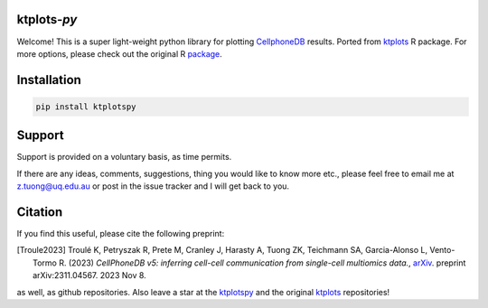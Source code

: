 |Docs| |PyPI| |MasterTest| |CodeCov|

ktplots-*py*
------------

Welcome! This is a super light-weight python library for plotting
`CellphoneDB <https://www.github.com/ventolab/CellphoneDB/>`__ results. Ported from
`ktplots <https://www.github.com/zktuong/ktplots/>`__ R package. For more options,
please check out the original R
`package <https://www.github.com/zktuong/ktplots/>`__.


Installation
------------

.. code:: bash

    pip install ktplotspy


Support
-------

Support is provided on a voluntary basis, as time permits.

If there are any ideas, comments, suggestions, thing you would like to
know more etc., please feel free to email me at z.tuong@uq.edu.au or
post in the issue tracker and I will get back to you.

Citation
--------

If you find this useful, please cite the following preprint:

.. [Troule2023]  Troulé K, Petryszak R, Prete M, Cranley J, Harasty A, Tuong ZK, Teichmann SA, Garcia-Alonso L, Vento-Tormo R. (2023)
   *CellPhoneDB v5: inferring cell-cell communication from single-cell multiomics data.*,
   `arXiv <https://arxiv.org/abs/2311.04567>`__. preprint arXiv:2311.04567. 2023 Nov 8.

as well, as github repositories. Also leave a star at the
`ktplotspy <https://www.github.com/zktuong/ktplotspy/>`__ and the original
`ktplots <https://www.github.com/zktuong/ktplots/>`__ repositories!

.. |Docs| image:: https://readthedocs.org/projects/ktplotspy/badge/?version=latest
   :target: https://ktplotspy.readthedocs.io/en/latest/?badge=latest
.. |PyPI| image:: https://img.shields.io/pypi/v/ktplotspy?logo=PyPI
   :target: https://pypi.org/project/ktplotspy/
.. |MasterTest| image:: https://github.com/zktuong/ktplotspy/actions/workflows/tests.yaml/badge.svg
   :target: https://github.com/zktuong/ktplotspy/actions/workflows/tests.yaml
.. |CodeCov| image:: https://codecov.io/gh/zktuong/ktplotspy/branch/master/graph/badge.svg?token=661BMU1FBO
   :target: https://codecov.io/gh/zktuong/ktplotspy
